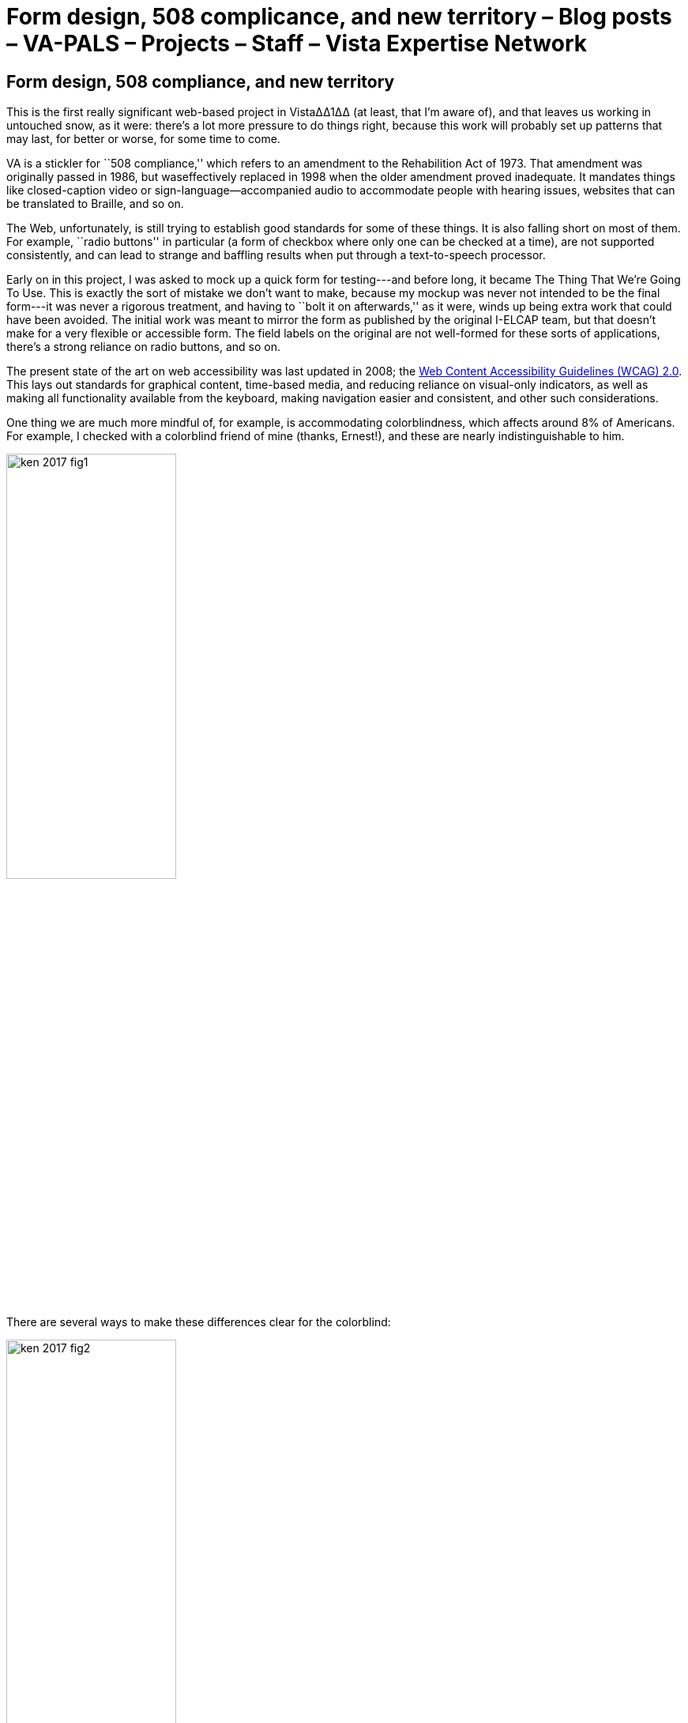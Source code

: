 ﻿:doctitle:    Form design, 508 complicance, and new territory – Blog posts – VA-PALS – Projects – Staff – Vista Expertise Network
:mastimg:     aboutvista
:mastcaption: Vista consultants
:mastdesc:    Real-time patient information means real care

== Form design, 508 compliance, and new territory

This is the first really significant web-based project in Vista∆∆1∆∆ (at least, that
I'm aware of), and that leaves us working in untouched snow, as it were:
there's a lot more pressure to do things right, because this work will probably
set up patterns that may last, for better or worse, for some time to come.

VA is a stickler for ``508 compliance,'' which refers to an amendment to the
Rehabilition Act of 1973. That amendment was originally passed in 1986, but
waseffectively replaced in 1998 when the older amendment proved inadequate. It
mandates things like closed-caption video or sign-language--accompanied audio
to accommodate people with hearing issues, websites that can be translated to
Braille, and so on.

The Web, unfortunately, is still trying to establish good standards for some of
these things. It is also falling short on most of them. For example, ``radio
buttons'' in particular (a form of checkbox where only one can be checked at a
time), are not supported consistently, and can lead to strange and baffling
results when put through a text-to-speech processor.

Early on in this project, I was asked to mock up a quick form for testing---and
before long, it became The Thing That We're Going To Use. This is exactly the
sort of mistake we don't want to make, because my mockup was never not intended
to be the final form---it was never a rigorous treatment, and having to ``bolt
it on afterwards,'' as it were, winds up being extra work that could have been
avoided. The initial work was meant to mirror the form as published by the
original I-ELCAP team, but that doesn't make for a very flexible or accessible
form. The field labels on the original are not well-formed for these sorts of
applications, there's a strong reliance on radio buttons, and so on.

The present state of the art on web accessibility was last updated in 2008; the
https://www.w3.org/TR/WCAG20/[Web Content Accessibility Guidelines (WCAG)
2.0]. This lays out standards for graphical content, time-based media, and
reducing reliance on visual-only indicators, as well as making all
functionality available from the keyboard, making navigation easier and
consistent, and other such considerations.

One thing we are much more mindful of, for example, is accommodating
colorblindness, which affects around 8% of Americans. For example, I checked
with a colorblind friend of mine (thanks, Ernest!), and these are nearly
indistinguishable to him.

image::ken-2017-fig1.png[width="50%",role="center"]

There are several ways to make these differences clear for the colorblind:

image::ken-2017-fig2.png[width="50%",role="center"]

Other such accommodations will need to be made for all the other listed classes
(primarily the blind, the deaf, those who are limited to keyboard or mouse
interfaces, etc.), and we'll work to keep those in mind going forward.

Of course, this means that some of the present form design (which is closely
labeled on the forms currently used by I{nbhy}ELCAP) will have to be revisited
from time to time. There's quite a database already; we don't want to change
the data format lightly. But there are things we can do; for example, radio
buttons that indicate progression could be done with a more intuitive slider
element instead, which would work more consistently across browsers. But even
radio buttons and other elements can be visually styled to reduce user error
and the need for training.

One of the things that we're doing right now is establishing a ``form design
bible'' that lays out our various criteria for form layout. It includes notes
on how the form will display on tablets, in different orientations, and how it
will adapt to each of those. We'll also be making sure that contextual help is
readily available on every form; hopefully, the form will be intuitive enough
that there will be little need for it, but it will be there just in case.

We're excited to be part of this effort and helping to establish standards for
web-based Vista applications, as well as adding 508 compliance to our expertise
set.

'''

. We use ``VistA'' to refer to VA's version of the EHR software specifically,
  and ``Vista'' to refer to all projects closely based on that software. It
  bears noting that the actual name is an acronym (Veterans Information Systems
  and Technology Architecture), so VA's version should properly be called
  ``VISTA.''

